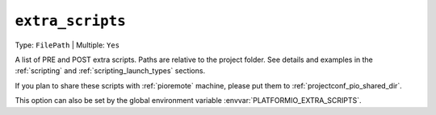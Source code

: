 ..  Copyright (c) 2014-present PlatformIO <contact@platformio.org>
    Licensed under the Apache License, Version 2.0 (the "License");
    you may not use this file except in compliance with the License.
    You may obtain a copy of the License at
       http://www.apache.org/licenses/LICENSE-2.0
    Unless required by applicable law or agreed to in writing, software
    distributed under the License is distributed on an "AS IS" BASIS,
    WITHOUT WARRANTIES OR CONDITIONS OF ANY KIND, either express or implied.
    See the License for the specific language governing permissions and
    limitations under the License.

.. _projectconf_extra_scripts:

``extra_scripts``
-----------------

Type: ``FilePath`` | Multiple: ``Yes``

A list of PRE and POST extra scripts. Paths are relative to the project
folder. See details and examples in the :ref:`scripting` and
:ref:`scripting_launch_types` sections.

If you plan to share these scripts with :ref:`pioremote` machine, please
put them to :ref:`projectconf_pio_shared_dir`.

This option can also be set by the global environment
variable :envvar:`PLATFORMIO_EXTRA_SCRIPTS`.
